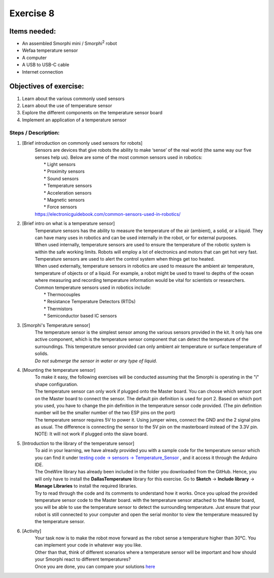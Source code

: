 .. _ex8:

Exercise 8
==============
Items needed:
--------------
* An assembled Smorphi mini / Smorphi\ :sup:`2` robot
* Wefaa temperature sensor
* A computer
* A USB to USB-C cable
* Internet connection

Objectives of exercise:
-------------------------
1. Learn about the various commonly used sensors
2. Learn about the use of temperature sensor
3. Explore the different components on the temperature sensor board
4. Implement an application of a temperature sensor


Steps  / Description:
++++++++++++++++++++++++

#. [Brief introduction on commonly used sensors for robots]
                        |  Sensors are devices that give robots the ability to make ‘sense’ of the real world (the same way our five senses help us). Below are some of the most common sensors used in robotics:
                        |    * Light sensors
                        |    * Proximity sensors
                        |    * Sound sensors
                        |    * Temperature sensors
                        |    * Acceleration sensors
                        |    * Magnetic sensors
                        |    * Force sensors
                        |  https://electronicguidebook.com/common-sensors-used-in-robotics/

#. [Brief intro on what is a temperature sensor]
                        |    Temperature sensors has the ability to measure the temperature of the air (ambient), a solid, or a liquid. They can have many uses in robotics and can be used internally in the robot, or for external purposes.
                        |    When used internally, temperature sensors are used to ensure the temperature of the robotic system is within the safe working limits. Robots will employ a lot of electronics and motors that can get hot very fast. Temperature sensors are used to alert the control system when things get too heated.
                        |    When used externally, temperature sensors in robotics are used to measure the ambient air temperature, temperature of objects or of a liquid. For example, a robot might be used to travel to depths of the ocean where measuring and recording temperature information would be vital for scientists or researchers.
                        |    Common temperature sensors used in robotics include:
                        |      * Thermocouples
                        |      * Resistance Temperature Detectors (RTDs)
                        |      * Thermistors
                        |      * Semiconductor based IC sensors

#. [Smorphi's Temperature sensor]
                        |    |A|
                        |    The temperature sensor is the simplest sensor among the various sensors provided in the kit. It only has one active component, which is the temperature sensor component that can detect the temperature of the surroundings. This temperature sensor provided can only ambient air temperature or surface temperature of solids. 
                        |    *Do not submerge the sensor in water or any type of liquid.*
#. [Mounting the temperature sensor] 
                        |    To make it easy, the following exercises will be conducted assuming that the Smorphi is operating in the "i" shape configuration. 
                        |    The temperature sensor can only work if plugged onto the Master board. You can choose which sensor port on the Master board to connect the sensor. The default pin definition is used for port 2. Based on which port you used, you have to change the pin definition in the temperature sensor code provided. (The pin definition number will be the smaller number of the two ESP pins on the port) 
                        |    The temperature sensor requires 5V to power it. Using jumper wires, connect the GND and the 2 signal pins as usual. The difference is connecting the sensor to the 5V pin on the masterboard instead of the 3.3V pin.
                        |    NOTE: It will not work if plugged onto the slave board.

#. [Introduction to the library of the temperature sensor]
                        |    To aid in your learning, we have already provided you with a sample code for the temperature sensor which you can find it under `testing code -> sensors -> Temperature_Sensor <https://github.com/WefaaRobotics/Smorphi/blob/main/Smorphi2/Testing_code/sensors/Temperature_Sensor/Temperature_Sensor.ino>`_ , and it access it through the Arduino IDE. 
                        |    The OneWire library has already been included in the folder you downloaded from the GitHub. Hence, you will only have to install the **DallasTemperature** library for this exercise. Go to **Sketch** -> **Include library** -> **Manage Libraries** to install the required libraries.
                        |    Try to read through the code and its comments to understand how it works. Once you upload the provided temperature sensor code to the Master board. with the temperature sensor attached to the Master board, you will be able to use the temperature sensor to detect the surrounding temperature. Just ensure that your robot is still connected to your computer and open the serial monitor to view the temperature measured by the temperature sensor.

#. [Activity]
                        |      Your task now is to make the robot move forward as the robot sense a temperature higher than 30°C. You can implement your code in whatever way you like.
                        |      Other than that, think of different scenarios where a temperature sensor will be important and how should your Smorphi react to different temperatures?
                        |      Once you are done, you can compare your solutions `here <https://github.com/WefaaRobotics/Smorphi/blob/main/exercise/exercise_8/exercise_8.ino>`_





.. |A| image:: 1_temp.PNG
               :width: 800 






